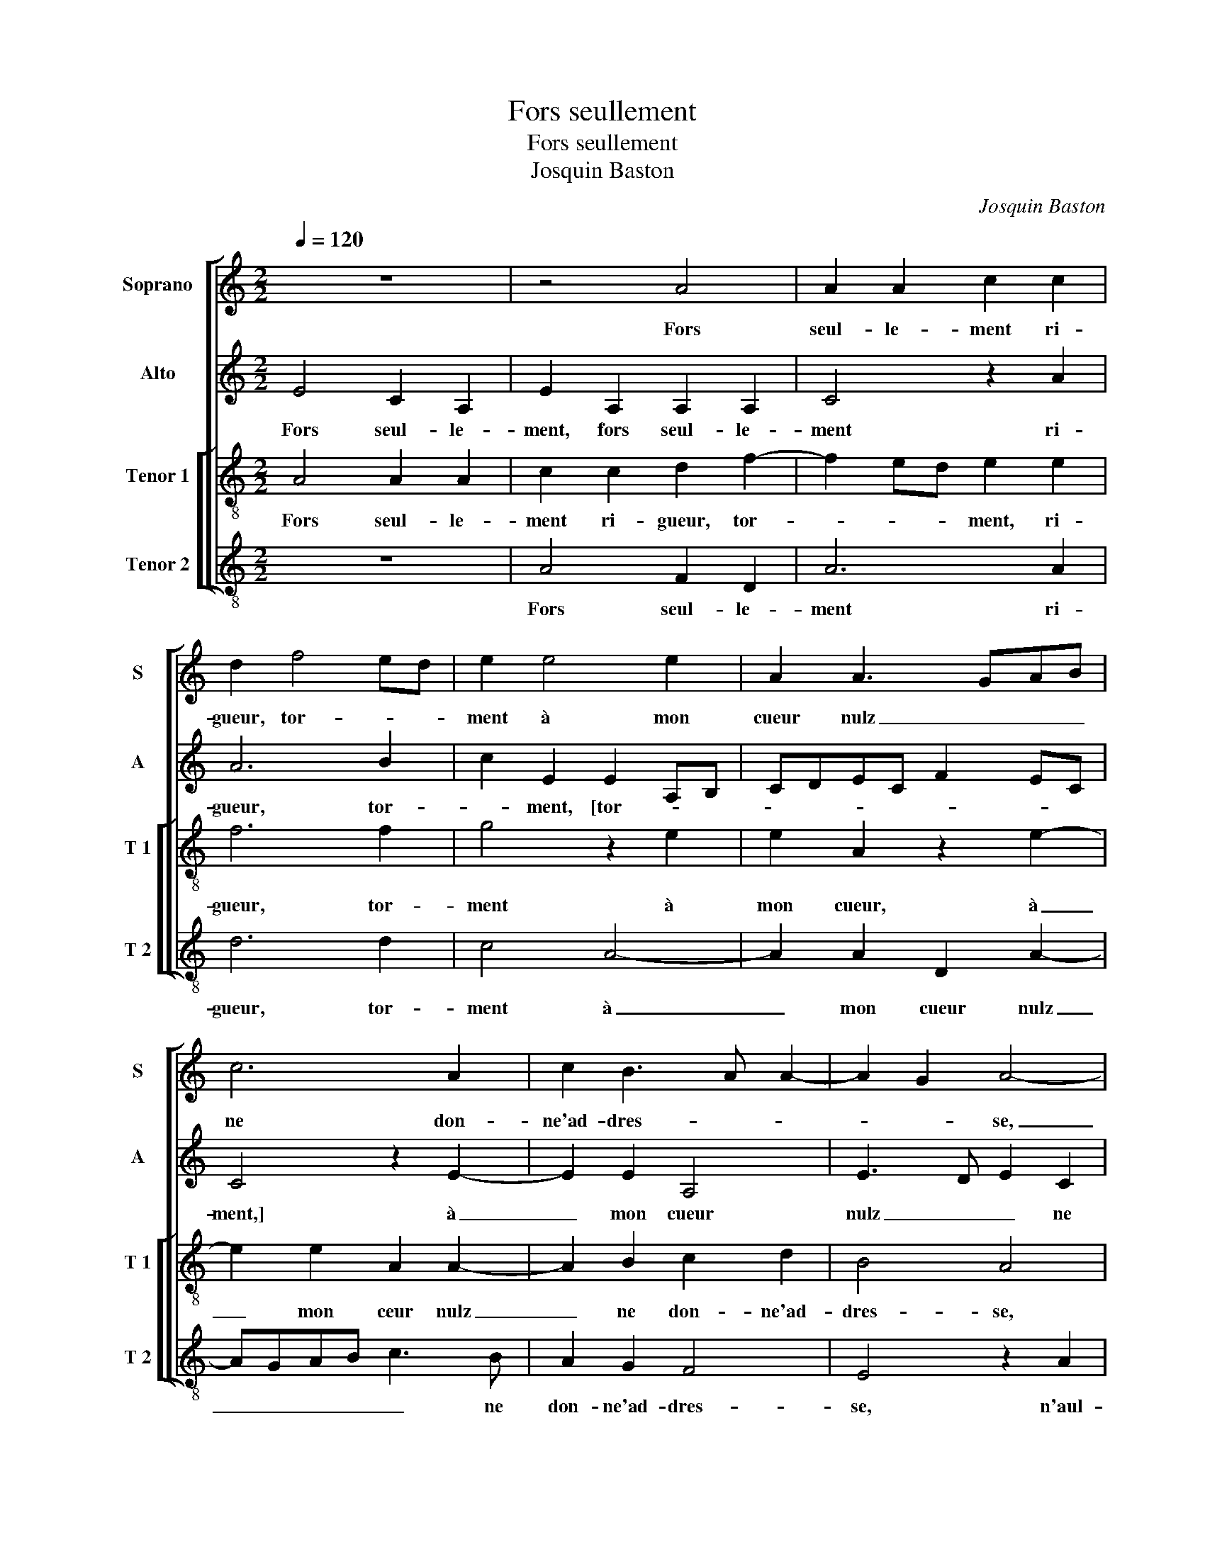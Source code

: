 X:1
T:Fors seullement
T:Fors seullement
T:Josquin Baston
C:Josquin Baston
%%score [ 1 2 [ 3 4 ] ]
L:1/8
Q:1/4=120
M:2/2
K:C
V:1 treble nm="Soprano" snm="S"
V:2 treble nm="Alto" snm="A"
V:3 treble-8 nm="Tenor 1" snm="T 1"
V:4 treble-8 nm="Tenor 2" snm="T 2"
V:1
 z8 | z4 A4 | A2 A2 c2 c2 | d2 f4 ed | e2 e4 e2 | A2 A3 GAB | c6 A2 | c2 B3 A A2- | A2 G2 A4- | %9
w: |Fors|seul- le- ment ri-|gueur, tor- * *|ment à mon|cueur nulz _ _ _|ne don-|ne'ad- dres- * *|* * se,|
 A8- | A4 z4 | A4 A2 A2 | c2 c2 d2 f2- | f2 ed e2 e2- | e2 e2 A2 A2- | AGAB c4- | c2 A2 c2 B2- | %17
w: _||n'aul- cu- ne-|ment con- ten- te-|* * * ment ou-|* yr ne puis|_ _ _ _ _|* de ma mais-|
 BA A4 G2 | A4 z4 | A4 B2 c2 | d4 z2 A2 | B3 c d2 d2 | d2 c2 B2 A2- | AGFE FG A2 | D2 d4 c2 | %25
w: * * tres- *|se,|Je vis en|dueil, Je|vis en dueil et|en tris- tes- *||se, en tris-|
"^b" B2 A2 A4 | z8 | z2 c2 d2 f2 | f2 e2 f4- | f2 e2 d4 | c2 e2 d2 B2 | c4 B2 A2- | AGFE DEFG | %33
w: tes- * se,||sans es- tre'aul-|cu- ne- ment|_ heu- *|reulx en ung lieu|où suis a-||
 ABcd ef e2- | ed d4 c2 | d4 z4 | z2 e2 d2 B2 | c4 B2 A2- | AGFE DEFG | ABcd ef e2- | e2 d4 c2 | %41
w: |* * * mou-|reulx,|en ung lieu|où suis a-|||* * mou-|
 d8 |] %42
w: reulx.|
V:2
 E4 C2 A,2 | E2 A,2 A,2 A,2 | C4 z2 A2 | A6 B2 | c2 E2 E2 A,B, | CDEC F2 EC | C4 z2 E2- | %7
w: Fors seul- le-|ment, fors seul- le-|ment ri-|gueur, tor-|* ment, [tor- * *||ment,] à|
 E2 E2 A,4 | E3 D E2 C2 | E2 F2 E4 | A,4 z2 D2 | D2 D2 F3 G | A2 A2 A4- | A2 B2 c2 E2 | %14
w: _ mon cueur|nulz _ _ ne|don- ne'ad- dres-|se, n'aul-|cu- ne- ment _|_ con- ten-|* te- ment ou-|
 E2 A,B, CDEC | F2 ED C4 | E3 D C2 D2 | F2 D2 E2 E2- | E2 F2 G2 A2- | AGFE D2 E2 | F2 G2 A4 | %21
w: yr ne _ _ _ _ _|puis _ _ de|ma _ _ mais-|tres- * se, Je|_ vis en dueil,|_ _ _ _ _ je|vis en dueil|
"^b" z2 G2 B2 A2- | AGEF G2 E2 | D2 A3 G E2 | F2 D2 z2 C2 | D2 F2 F2 E2 | F4 z2 G2 | A2 c2 c2 B2 | %28
w: et en tris-|* * * * tes- *||* se, sans|es- tre'aul- cu- ne-|ment, sans|es- tre'aul- cu- ne-|
 c3 B AGAG | FE A4 G2 | A4 z4 | A4 G2 E2 | F2 DE FG A2- | A2 A2 G3 A | B2 G2 A4 | z2 F2 G2 A2 | %36
w: ment _ _ _ _ _|_ _ _ heu-|reulx|en ung lieu|où suis _ _ _ a-|* mou- reulx _|_ _ _|en ung lieu|
 D2 E2 F2 G2 | A2 A2 G2 E2 | F2 DE FG A2- | A2 A2 G3 A | B2 G2 A4- | A8 |] %42
w: où suis a- *|* mou- reulx, en|ung lieu _ _ _ où|_ suis a- *|* mou- reulx.|_|
V:3
 A4 A2 A2 | c2 c2 d2 f2- | f2 ed e2 e2 | f6 f2 | g4 z2 e2 | e2 A2 z2 e2- | e2 e2 A2 A2- | %7
w: Fors seul- le-|ment ri- gueur, tor-|* * * ment, ri-|gueur, tor-|ment à|mon cueur, à|_ mon ceur nulz|
 A2 B2 c2 d2 | B4 A4 | z2 A2 A2 A2 | c2 c2 d4 | f6 ed | e2 e2 f4- | f2 f2 g4 | z2 e2 e2 A2 | %15
w: _ ne don- ne'ad-|dres- se,|n'aul- cu- ne-|ment con- ten-|te- * *|ment, con- ten-|* te- ment|ou- yr ne|
 d2 e4 d2 | A2 A4 B2 | c2 A2 B4 | A2 c2 d2 e2 | f6 e2 | d2 d2 e2 f2 | g2 g2 g2 f2 | e4 d2 e2 | %23
w: puis, ou- yr|ne puis de|ma mais- tres-|se, de ma mais-|tres- *|se, Je vis en|dueil et en tris-|tes- * *|
 f4 z2 c2 | d2 f2 f2 e2 | f3 e d2 c2 |"^b" B4 A2 c2 | f2 a4 gf | g4 f4- | f2 c2 d2 d2 | %30
w: se, sans|es- tre'aul- cu- ne-|ment _ _ heu-|reulx _ _|_ _ _ _||* en ung lieu|
 e2 c2 d2 e2 | A3 A B2 c2 | defg a3 g | f2 e3 d g2- | gfed e4 | defd e4 | z2 c2 d2 e2 | %37
w: où suis a- *|* mou- reulx _|_ _ _ _ _ _||||en ung lieu|
 A3 A B2 c2 | defg a3 g | f2 e3 d g2- | gfed e4 | d8 |] %42
w: où suis a- *|||* * * * mou-|reulx.|
V:4
 z8 | A4 F2 D2 | A6 A2 | d6 d2 | c4 A4- | A2 A2 D2 A2- | AGAB c3 B | A2 G2 F4 | E4 z2 A2 | %9
w: |Fors seul- le-|ment ri-|gueur, tor-|ment à|_ mon cueur nulz|_ _ _ _ _ ne|don- ne'ad- dres-|se, n'aul-|
 A2 A2 c3 d | e2 e2 f3 e | dc d4 d2 | A2 A2 d4- | d2 d2 c4 | A6 A2 | D2 A3 GAB | c3 B A2 G2 | %17
w: cu- ne- ment _|_ con- ten- *|* * * te-|ment, con- ten|_ te- ment|ou- yr|ne puis _ _ _|_ de ma mais-|
 F4 E4 | z2 A2 B2 c2 | d2 d2 d2 c2 | _B4 A4 | z8 |"^b" A4 B2 c2 | d2 d2 d2 c2 |"^b" B4 A4 | %25
w: tres- se,|Je vis en|dueil et en tris-|tes- se,||Je vis en|dueil et en tris-|tes- se,|
 z4 z2 c2 | d2 f2 f2 e2 | f3 e d4 | c4 F3 G | ABcA B4 | A4 z4 | F4 G2 A2 | D2 D2 D3 E | %33
w: sans|es- tre'aul- cu- ne-|ment _ _|heu- reulx _|_ _ _ _ _||en ung lieu|où suis a- *|
 FGAB c3 B/A/ | G2 B2 A4 | D2 d2 c2 A2 | _B2 A2 z4 | F4 G2 A2 | D2 D2 D3 E | FGAB c3 B/A/ | %40
w: |||mou- reulx,|en ung lieu|où suis a- *||
 G2 B2 A4 | D8 |] %42
w: * * mou-|reulx.|

